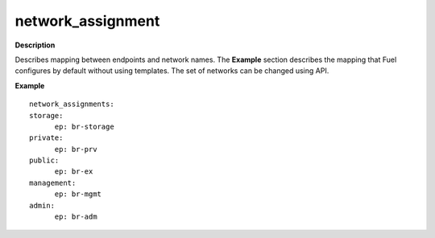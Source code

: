 .. _network-assignment:

network_assignment
------------------

**Description**

Describes mapping between endpoints and network names. The **Example**
section describes the mapping that Fuel configures by default
without using templates. The set of networks can be changed
using API.

**Example**

::

  network_assignments:
  storage:
        ep: br-storage
  private:
        ep: br-prv
  public:
        ep: br-ex
  management:
        ep: br-mgmt
  admin:
        ep: br-adm
